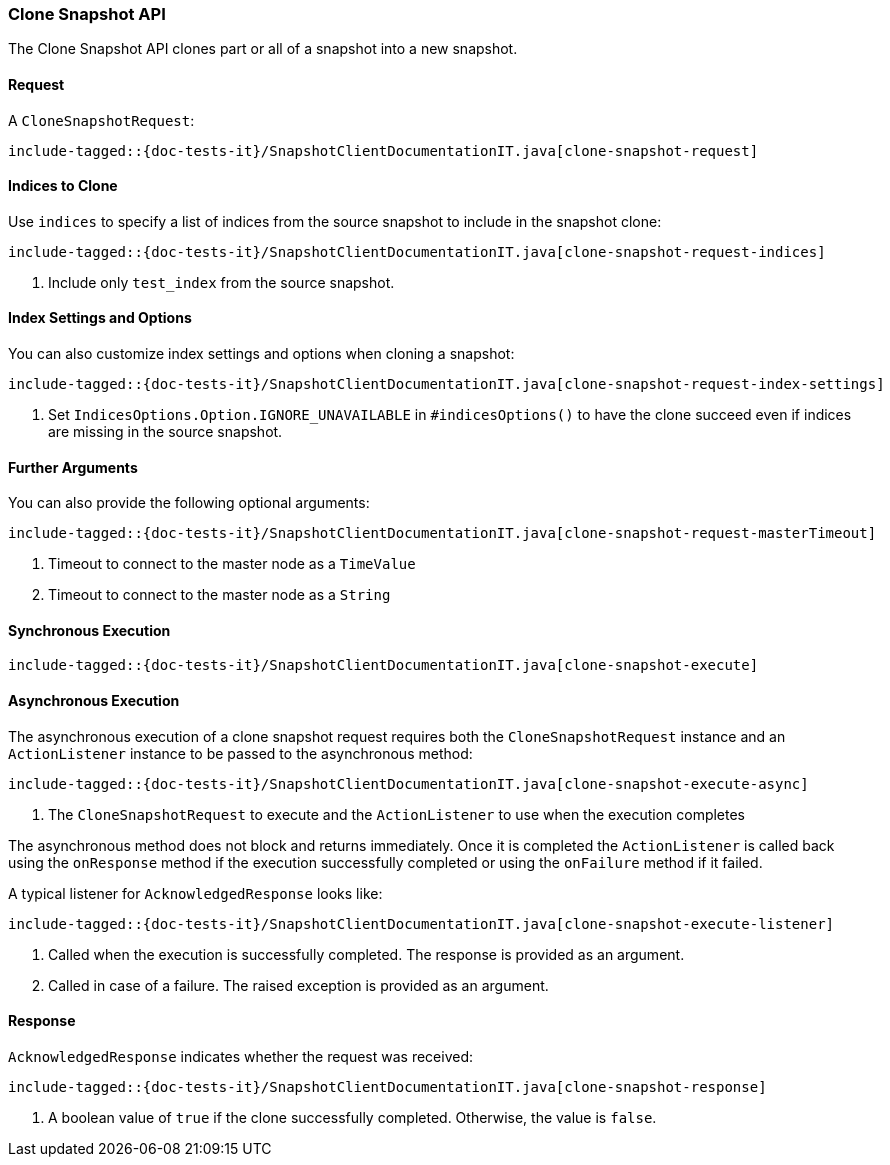 [[java-rest-high-snapshot-clone-snapshot]]
=== Clone Snapshot API

The Clone Snapshot API clones part or all of a snapshot into a new snapshot.

[[java-rest-high-snapshot-clone-snapshot-request]]
==== Request

A `CloneSnapshotRequest`:

["source","java",subs="attributes,callouts,macros"]
--------------------------------------------------
include-tagged::{doc-tests-it}/SnapshotClientDocumentationIT.java[clone-snapshot-request]
--------------------------------------------------

==== Indices to Clone

Use `indices` to specify a list of indices from the source snapshot to include
in the snapshot clone:

["source","java",subs="attributes,callouts,macros"]
--------------------------------------------------
include-tagged::{doc-tests-it}/SnapshotClientDocumentationIT.java[clone-snapshot-request-indices]
--------------------------------------------------
<1> Include only `test_index` from the source snapshot.

==== Index Settings and Options

You can also customize index settings and options when cloning a snapshot:

["source","java",subs="attributes,callouts,macros"]
--------------------------------------------------
include-tagged::{doc-tests-it}/SnapshotClientDocumentationIT.java[clone-snapshot-request-index-settings]
--------------------------------------------------
<1> Set `IndicesOptions.Option.IGNORE_UNAVAILABLE` in `#indicesOptions()` to
    have the clone succeed even if indices are missing in the source snapshot.

==== Further Arguments

You can also provide the following optional arguments:

["source","java",subs="attributes,callouts,macros"]
--------------------------------------------------
include-tagged::{doc-tests-it}/SnapshotClientDocumentationIT.java[clone-snapshot-request-masterTimeout]
--------------------------------------------------
<1> Timeout to connect to the master node as a `TimeValue`
<2> Timeout to connect to the master node as a `String`

[[java-rest-high-snapshot-clone-snapshot-sync]]
==== Synchronous Execution

["source","java",subs="attributes,callouts,macros"]
--------------------------------------------------
include-tagged::{doc-tests-it}/SnapshotClientDocumentationIT.java[clone-snapshot-execute]
--------------------------------------------------

[[java-rest-high-snapshot-clone-snapshot-async]]
==== Asynchronous Execution

The asynchronous execution of a clone snapshot request requires both the
`CloneSnapshotRequest` instance and an `ActionListener` instance to be
passed to the asynchronous method:

["source","java",subs="attributes,callouts,macros"]
--------------------------------------------------
include-tagged::{doc-tests-it}/SnapshotClientDocumentationIT.java[clone-snapshot-execute-async]
--------------------------------------------------
<1> The `CloneSnapshotRequest` to execute and the `ActionListener`
to use when the execution completes

The asynchronous method does not block and returns immediately. Once it is
completed the `ActionListener` is called back using the `onResponse` method
if the execution successfully completed or using the `onFailure` method if
it failed.

A typical listener for `AcknowledgedResponse` looks like:

["source","java",subs="attributes,callouts,macros"]
--------------------------------------------------
include-tagged::{doc-tests-it}/SnapshotClientDocumentationIT.java[clone-snapshot-execute-listener]
--------------------------------------------------
<1> Called when the execution is successfully completed. The response is
    provided as an argument.
<2> Called in case of a failure. The raised exception is provided as an argument.

[[java-rest-high-cluster-clone-snapshot-response]]
==== Response

`AcknowledgedResponse` indicates whether the request was received:

["source","java",subs="attributes,callouts,macros"]
--------------------------------------------------
include-tagged::{doc-tests-it}/SnapshotClientDocumentationIT.java[clone-snapshot-response]
--------------------------------------------------
<1> A boolean value of `true` if the clone successfully completed. Otherwise, the value is `false`.
